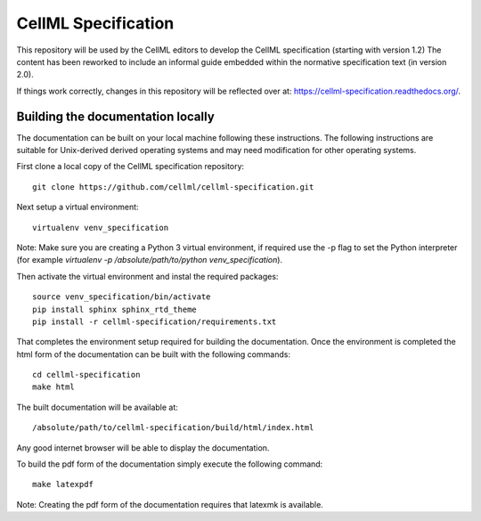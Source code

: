 
CellML Specification
====================

This repository will be used by the CellML editors to develop the CellML specification (starting with version 1.2)
The content has been reworked to include an informal guide embedded within the normative specification text (in version 2.0).

If things work correctly, changes in this repository will be reflected over at: https://cellml-specification.readthedocs.org/.

Building the documentation locally
----------------------------------

The documentation can be built on your local machine following these instructions.
The following instructions are suitable for Unix-derived derived operating systems and may need modification for other operating systems.

First clone a local copy of the CellML specification repository::

  git clone https://github.com/cellml/cellml-specification.git

Next setup a virtual environment::

  virtualenv venv_specification

Note: Make sure you are creating a Python 3 virtual environment, if required use the -p flag to set the Python interpreter (for example `virtualenv -p /absolute/path/to/python venv_specification`).

Then activate the virtual environment and instal the required packages::

  source venv_specification/bin/activate
  pip install sphinx sphinx_rtd_theme
  pip install -r cellml-specification/requirements.txt

That completes the environment setup required for building the documentation.
Once the environment is completed the html form of the documentation can be built with the following commands::

  cd cellml-specification
  make html

The built documentation will be available at::

  /absolute/path/to/cellml-specification/build/html/index.html

Any good internet browser will be able to display the documentation.

To build the pdf form of the documentation simply execute the following command::

  make latexpdf

Note: Creating the pdf form of the documentation requires that latexmk is available.
